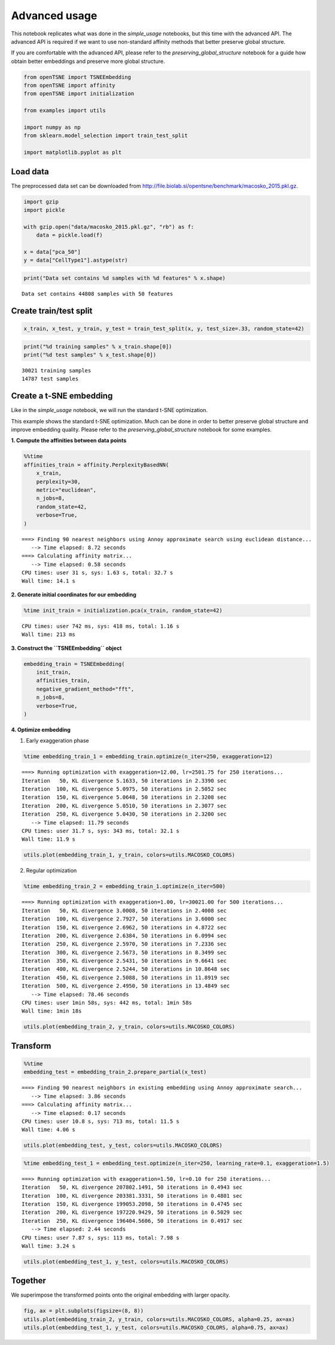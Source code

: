 Advanced usage
==============

This notebook replicates what was done in the *simple_usage* notebooks,
but this time with the advanced API. The advanced API is required if we
want to use non-standard affinity methods that better preserve global
structure.

If you are comfortable with the advanced API, please refer to the
*preserving_global_structure* notebook for a guide how obtain better
embeddings and preserve more global structure.

.. code:: ipython3

    from openTSNE import TSNEEmbedding
    from openTSNE import affinity
    from openTSNE import initialization
    
    from examples import utils
    
    import numpy as np
    from sklearn.model_selection import train_test_split
    
    import matplotlib.pyplot as plt

Load data
---------

The preprocessed data set can be downloaded from
http://file.biolab.si/opentsne/benchmark/macosko_2015.pkl.gz.

.. code:: ipython3

    import gzip
    import pickle
    
    with gzip.open("data/macosko_2015.pkl.gz", "rb") as f:
        data = pickle.load(f)
    
    x = data["pca_50"]
    y = data["CellType1"].astype(str)

.. code:: ipython3

    print("Data set contains %d samples with %d features" % x.shape)


.. parsed-literal::

    Data set contains 44808 samples with 50 features


Create train/test split
-----------------------

.. code:: ipython3

    x_train, x_test, y_train, y_test = train_test_split(x, y, test_size=.33, random_state=42)

.. code:: ipython3

    print("%d training samples" % x_train.shape[0])
    print("%d test samples" % x_test.shape[0])


.. parsed-literal::

    30021 training samples
    14787 test samples


Create a t-SNE embedding
------------------------

Like in the *simple_usage* notebook, we will run the standard t-SNE
optimization.

This example shows the standard t-SNE optimization. Much can be done in
order to better preserve global structure and improve embedding quality.
Please refer to the *preserving_global_structure* notebook for some
examples.

**1. Compute the affinities between data points**

.. code:: ipython3

    %%time
    affinities_train = affinity.PerplexityBasedNN(
        x_train,
        perplexity=30,
        metric="euclidean",
        n_jobs=8,
        random_state=42,
        verbose=True,
    )


.. parsed-literal::

    ===> Finding 90 nearest neighbors using Annoy approximate search using euclidean distance...
       --> Time elapsed: 8.72 seconds
    ===> Calculating affinity matrix...
       --> Time elapsed: 0.58 seconds
    CPU times: user 31 s, sys: 1.63 s, total: 32.7 s
    Wall time: 14.1 s


**2. Generate initial coordinates for our embedding**

.. code:: ipython3

    %time init_train = initialization.pca(x_train, random_state=42)


.. parsed-literal::

    CPU times: user 742 ms, sys: 418 ms, total: 1.16 s
    Wall time: 213 ms


**3. Construct the ``TSNEEmbedding`` object**

.. code:: ipython3

    embedding_train = TSNEEmbedding(
        init_train,
        affinities_train,
        negative_gradient_method="fft",
        n_jobs=8,
        verbose=True,
    )

**4. Optimize embedding**

1. Early exaggeration phase

.. code:: ipython3

    %time embedding_train_1 = embedding_train.optimize(n_iter=250, exaggeration=12)


.. parsed-literal::

    ===> Running optimization with exaggeration=12.00, lr=2501.75 for 250 iterations...
    Iteration   50, KL divergence 5.1633, 50 iterations in 2.3390 sec
    Iteration  100, KL divergence 5.0975, 50 iterations in 2.5052 sec
    Iteration  150, KL divergence 5.0648, 50 iterations in 2.3208 sec
    Iteration  200, KL divergence 5.0510, 50 iterations in 2.3077 sec
    Iteration  250, KL divergence 5.0430, 50 iterations in 2.3200 sec
       --> Time elapsed: 11.79 seconds
    CPU times: user 31.7 s, sys: 343 ms, total: 32.1 s
    Wall time: 11.9 s


.. code:: ipython3

    utils.plot(embedding_train_1, y_train, colors=utils.MACOSKO_COLORS)



.. image:: output_18_0.png


2. Regular optimization

.. code:: ipython3

    %time embedding_train_2 = embedding_train_1.optimize(n_iter=500)


.. parsed-literal::

    ===> Running optimization with exaggeration=1.00, lr=30021.00 for 500 iterations...
    Iteration   50, KL divergence 3.0008, 50 iterations in 2.4008 sec
    Iteration  100, KL divergence 2.7927, 50 iterations in 3.6000 sec
    Iteration  150, KL divergence 2.6962, 50 iterations in 4.8722 sec
    Iteration  200, KL divergence 2.6384, 50 iterations in 6.0994 sec
    Iteration  250, KL divergence 2.5970, 50 iterations in 7.2336 sec
    Iteration  300, KL divergence 2.5673, 50 iterations in 8.3499 sec
    Iteration  350, KL divergence 2.5431, 50 iterations in 9.6641 sec
    Iteration  400, KL divergence 2.5244, 50 iterations in 10.8648 sec
    Iteration  450, KL divergence 2.5088, 50 iterations in 11.8919 sec
    Iteration  500, KL divergence 2.4950, 50 iterations in 13.4849 sec
       --> Time elapsed: 78.46 seconds
    CPU times: user 1min 58s, sys: 442 ms, total: 1min 58s
    Wall time: 1min 18s


.. code:: ipython3

    utils.plot(embedding_train_2, y_train, colors=utils.MACOSKO_COLORS)



.. image:: output_21_0.png


Transform
---------

.. code:: ipython3

    %%time
    embedding_test = embedding_train_2.prepare_partial(x_test)


.. parsed-literal::

    ===> Finding 90 nearest neighbors in existing embedding using Annoy approximate search...
       --> Time elapsed: 3.86 seconds
    ===> Calculating affinity matrix...
       --> Time elapsed: 0.17 seconds
    CPU times: user 10.8 s, sys: 713 ms, total: 11.5 s
    Wall time: 4.06 s


.. code:: ipython3

    utils.plot(embedding_test, y_test, colors=utils.MACOSKO_COLORS)



.. image:: output_24_0.png


.. code:: ipython3

    %time embedding_test_1 = embedding_test.optimize(n_iter=250, learning_rate=0.1, exaggeration=1.5)


.. parsed-literal::

    ===> Running optimization with exaggeration=1.50, lr=0.10 for 250 iterations...
    Iteration   50, KL divergence 207802.1491, 50 iterations in 0.4943 sec
    Iteration  100, KL divergence 203381.3331, 50 iterations in 0.4801 sec
    Iteration  150, KL divergence 199053.2098, 50 iterations in 0.4745 sec
    Iteration  200, KL divergence 197220.9429, 50 iterations in 0.5029 sec
    Iteration  250, KL divergence 196404.5606, 50 iterations in 0.4917 sec
       --> Time elapsed: 2.44 seconds
    CPU times: user 7.87 s, sys: 113 ms, total: 7.98 s
    Wall time: 3.24 s


.. code:: ipython3

    utils.plot(embedding_test_1, y_test, colors=utils.MACOSKO_COLORS)



.. image:: output_26_0.png


Together
--------

We superimpose the transformed points onto the original embedding with
larger opacity.

.. code:: ipython3

    fig, ax = plt.subplots(figsize=(8, 8))
    utils.plot(embedding_train_2, y_train, colors=utils.MACOSKO_COLORS, alpha=0.25, ax=ax)
    utils.plot(embedding_test_1, y_test, colors=utils.MACOSKO_COLORS, alpha=0.75, ax=ax)



.. image:: output_28_0.png


